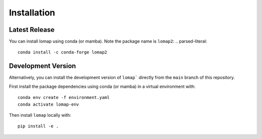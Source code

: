 Installation
============

Latest Release
--------------

You can install lomap using conda (or mamba). Note the package name is ``lomap2``:
.. parsed-literal::
    conda install -c conda-forge lomap2

Development Version
-------------------
Alternatively, you can install the development version of ``lomap``` directly from the ``main`` branch of this repository.

First install the package dependencies using conda (or mamba) in a virtual environment with:

.. parsed-literal::
    conda env create -f environment.yaml
    conda activate lomap-env


Then install ``lomap`` locally with:

.. parsed-literal::
    pip install -e .
